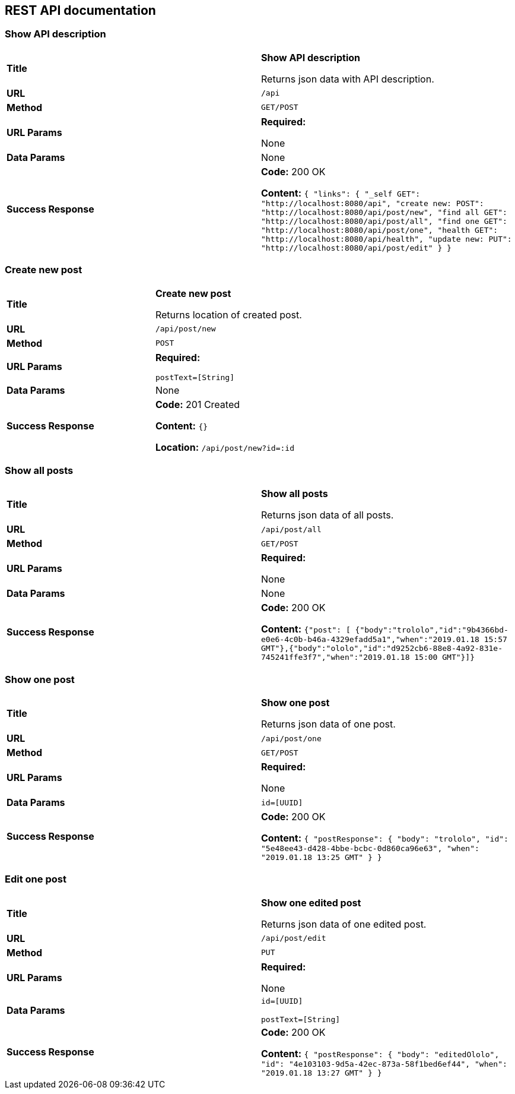 
== REST API documentation

=== Show API description
|===
|*Title* |*Show API description*

Returns json data with API description.


|*URL*
| `/api`

|*Method*
|`GET/POST`

|*URL Params*
|*Required:*

None
|*Data Params*
|None

|*Success Response*
|*Code:* 200 OK

*Content:* ``{
               "links": {
                      "_self        GET": "http://localhost:8080/api",
                   "create new: POST": "http://localhost:8080/api/post/new",
                   "find all     GET": "http://localhost:8080/api/post/all",
                   "find one     GET": "http://localhost:8080/api/post/one",
                   "health       GET": "http://localhost:8080/api/health",
                   "update new:  PUT": "http://localhost:8080/api/post/edit"
               }
           } ``
|===
=== Create new post
|===
|*Title* |*Create new post*

Returns location of created post.

|*URL*
| `/api/post/new`

|*Method*
|`POST`

|*URL Params*
|*Required:*

`postText=[String]`
|*Data Params*
|None

|*Success Response*
|*Code:* 201 Created

*Content:* ``{} ``

*Location:* `/api/post/new?id=:id`
|===

=== Show all posts
|===
|*Title* |*Show all posts*

Returns json data of all posts.


|*URL*
| `/api/post/all`

|*Method*
|`GET/POST`

|*URL Params*
|*Required:*

None
|*Data Params*
|None
|*Success Response*
|*Code:* 200 OK

*Content:* ``{"post":
[
{"body":"trololo","id":"9b4366bd-e0e6-4c0b-b46a-4329efadd5a1","when":"2019.01.18 15:57 GMT"},{"body":"ololo","id":"d9252cb6-88e8-4a92-831e-745241ffe3f7","when":"2019.01.18 15:00 GMT"}]} ``

|===
=== Show one post
|===
|*Title* |*Show one post*

Returns json data of one post.


|*URL*
| `/api/post/one`

|*Method*
|`GET/POST`

|*URL Params*
|*Required:*

None
|*Data Params*
|`id=[UUID]`
|*Success Response*
|*Code:* 200 OK

*Content:* ``
{
    "postResponse": {
        "body": "trololo",
        "id": "5e48ee43-d428-4bbe-bcbc-0d860ca96e63",
        "when": "2019.01.18 13:25 GMT"
    }
}
 ``
|===
=== Edit one post
|===
|*Title* |*Show one edited post*

Returns json data of one edited post.

|*URL*
| `/api/post/edit`

|*Method*
|`PUT`

|*URL Params*
|*Required:*

None
|*Data Params*
|`id=[UUID]`

`postText=[String]`
|*Success Response*
|*Code:* 200 OK

*Content:* ``
{
    "postResponse": {
        "body": "editedOlolo",
        "id": "4e103103-9d5a-42ec-873a-58f1bed6ef44",
        "when": "2019.01.18 13:27 GMT"
    }
}
 ``
|===